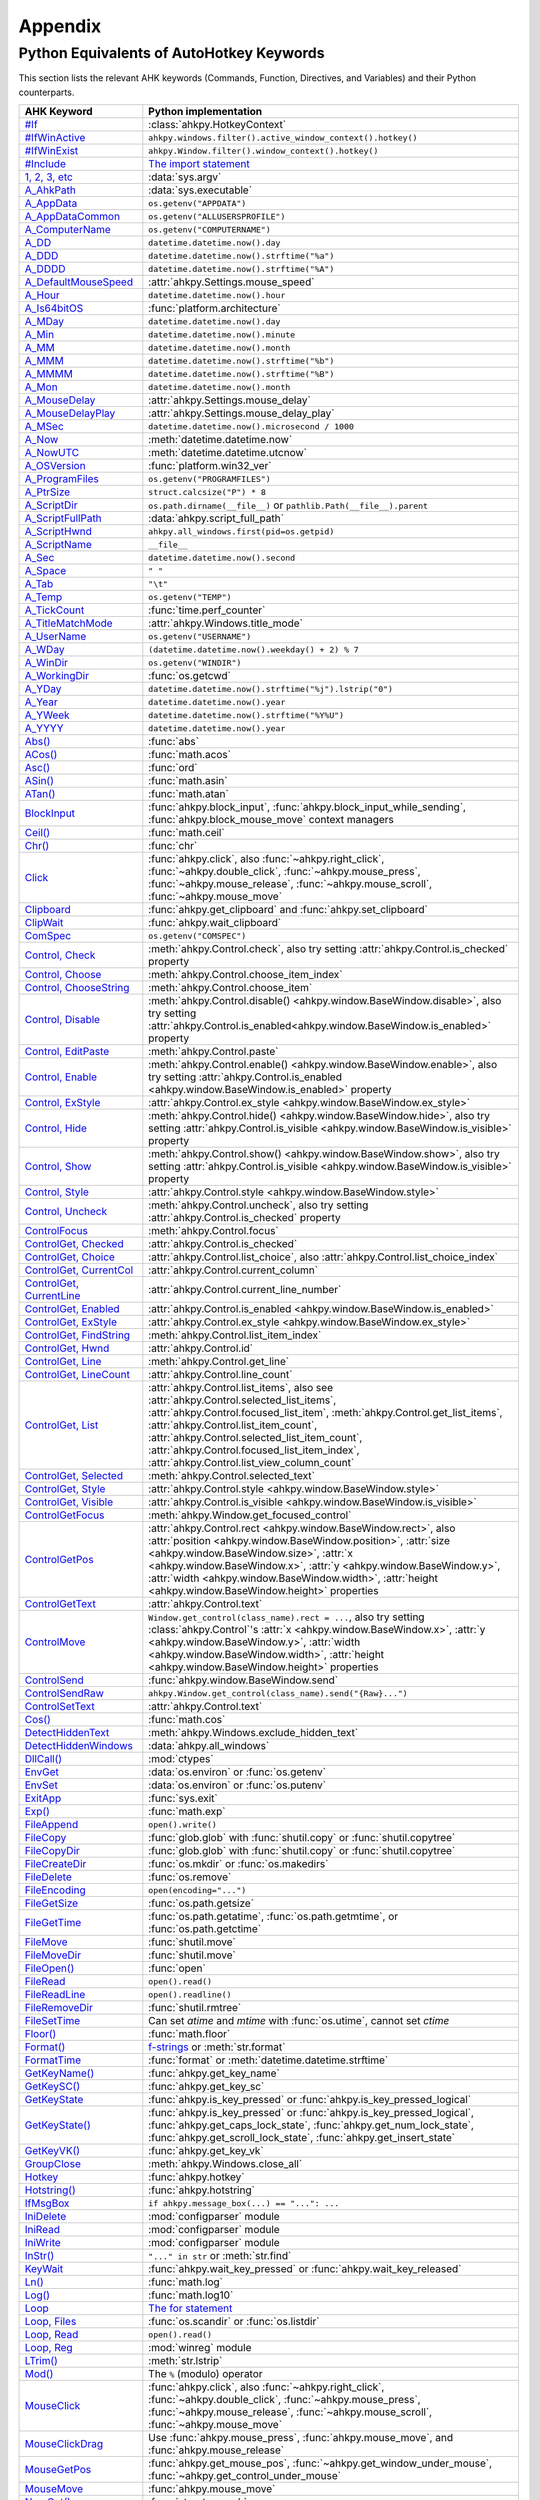 Appendix
========

Python Equivalents of AutoHotkey Keywords
-----------------------------------------

This section lists the relevant AHK keywords (Commands, Function, Directives,
and Variables) and their Python counterparts.

.. list-table::
   :header-rows: 1

   + - AHK Keyword
     - Python implementation
   + - `#If <https://www.autohotkey.com/docs/commands/_If.htm>`_
     - :class:`ahkpy.HotkeyContext`
   + - `#IfWinActive <https://www.autohotkey.com/docs/commands/_IfWinActive.htm>`_
     - ``ahkpy.windows.filter().active_window_context().hotkey()``
   + - `#IfWinExist <https://www.autohotkey.com/docs/commands/WinExist.htm>`_
     - ``ahkpy.Window.filter().window_context().hotkey()``
   + - `#Include <https://www.autohotkey.com/docs/commands/_Include.htm>`_
     - `The import statement <https://docs.python.org/3/reference/simple_stmts.html#the-import-statement>`_
   + - `1, 2, 3, etc <https://www.autohotkey.com/docs/Variables.htm#CommandLine>`_
     - :data:`sys.argv`
   + - `A_AhkPath <https://www.autohotkey.com/docs/Variables.htm#AhkPath>`_
     - :data:`sys.executable`
   + - `A_AppData <https://www.autohotkey.com/docs/Variables.htm#AppData>`_
     - ``os.getenv("APPDATA")``
   + - `A_AppDataCommon <https://www.autohotkey.com/docs/Variables.htm#AppDataCommon>`_
     - ``os.getenv("ALLUSERSPROFILE")``
   + - `A_ComputerName <https://www.autohotkey.com/docs/Variables.htm#ComputerName>`_
     - ``os.getenv("COMPUTERNAME")``
   + - `A_DD <https://www.autohotkey.com/docs/Variables.htm#DD>`_
     - ``datetime.datetime.now().day``
   + - `A_DDD <https://www.autohotkey.com/docs/Variables.htm#DDD>`_
     - ``datetime.datetime.now().strftime("%a")``
   + - `A_DDDD <https://www.autohotkey.com/docs/Variables.htm#DDDD>`_
     - ``datetime.datetime.now().strftime("%A")``
   + - `A_DefaultMouseSpeed <https://www.autohotkey.com/docs/Variables.htm#DefaultMouseSpeed>`_
     - :attr:`ahkpy.Settings.mouse_speed`
   + - `A_Hour <https://www.autohotkey.com/docs/Variables.htm#Hour>`_
     - ``datetime.datetime.now().hour``
   + - `A_Is64bitOS <https://www.autohotkey.com/docs/Variables.htm#Is64bitOS>`_
     - :func:`platform.architecture`
   + - `A_MDay <https://www.autohotkey.com/docs/Variables.htm#MDay>`_
     - ``datetime.datetime.now().day``
   + - `A_Min <https://www.autohotkey.com/docs/Variables.htm#Min>`_
     - ``datetime.datetime.now().minute``
   + - `A_MM <https://www.autohotkey.com/docs/Variables.htm#MM>`_
     - ``datetime.datetime.now().month``
   + - `A_MMM <https://www.autohotkey.com/docs/Variables.htm#MMM>`_
     - ``datetime.datetime.now().strftime("%b")``
   + - `A_MMMM <https://www.autohotkey.com/docs/Variables.htm#MMMM>`_
     - ``datetime.datetime.now().strftime("%B")``
   + - `A_Mon <https://www.autohotkey.com/docs/Variables.htm#Mon>`_
     - ``datetime.datetime.now().month``
   + - `A_MouseDelay <https://www.autohotkey.com/docs/Variables.htm#MouseDelay>`_
     - :attr:`ahkpy.Settings.mouse_delay`
   + - `A_MouseDelayPlay <https://www.autohotkey.com/docs/Variables.htm#MouseDelay>`_
     - :attr:`ahkpy.Settings.mouse_delay_play`
   + - `A_MSec <https://www.autohotkey.com/docs/Variables.htm#MSec>`_
     - ``datetime.datetime.now().microsecond / 1000``
   + - `A_Now <https://www.autohotkey.com/docs/Variables.htm#Now>`_
     - :meth:`datetime.datetime.now`
   + - `A_NowUTC <https://www.autohotkey.com/docs/Variables.htm#NowUTC>`_
     - :meth:`datetime.datetime.utcnow`
   + - `A_OSVersion <https://www.autohotkey.com/docs/Variables.htm#OSVersion>`_
     - :func:`platform.win32_ver`
   + - `A_ProgramFiles <https://www.autohotkey.com/docs/Variables.htm#ProgramFiles>`_
     - ``os.getenv("PROGRAMFILES")``
   + - `A_PtrSize <https://www.autohotkey.com/docs/Variables.htm#PtrSize>`_
     - ``struct.calcsize("P") * 8``
   + - `A_ScriptDir <https://www.autohotkey.com/docs/Variables.htm#ScriptDir>`_
     - ``os.path.dirname(__file__)`` or ``pathlib.Path(__file__).parent``
   + - `A_ScriptFullPath <https://www.autohotkey.com/docs/Variables.htm#ScriptFullPath>`_
     - :data:`ahkpy.script_full_path`
   + - `A_ScriptHwnd <https://www.autohotkey.com/docs/Variables.htm#ScriptHwnd>`_
     - ``ahkpy.all_windows.first(pid=os.getpid)``
   + - `A_ScriptName <https://www.autohotkey.com/docs/Variables.htm#ScriptName>`_
     - ``__file__``
   + - `A_Sec <https://www.autohotkey.com/docs/Variables.htm#Sec>`_
     - ``datetime.datetime.now().second``
   + - `A_Space <https://www.autohotkey.com/docs/Variables.htm#Space>`_
     - ``" "``
   + - `A_Tab <https://www.autohotkey.com/docs/Variables.htm#Tab>`_
     - ``"\t"``
   + - `A_Temp <https://www.autohotkey.com/docs/Variables.htm#Temp>`_
     - ``os.getenv("TEMP")``
   + - `A_TickCount <https://www.autohotkey.com/docs/Variables.htm#TickCount>`_
     - :func:`time.perf_counter`
   + - `A_TitleMatchMode <https://www.autohotkey.com/docs/Variables.htm#TitleMatchMode>`_
     - :attr:`ahkpy.Windows.title_mode`
   + - `A_UserName <https://www.autohotkey.com/docs/Variables.htm#UserName>`_
     - ``os.getenv("USERNAME")``
   + - `A_WDay <https://www.autohotkey.com/docs/Variables.htm#WDay>`_
     - ``(datetime.datetime.now().weekday() + 2) % 7``
   + - `A_WinDir <https://www.autohotkey.com/docs/Variables.htm#WinDir>`_
     - ``os.getenv("WINDIR")``
   + - `A_WorkingDir <https://www.autohotkey.com/docs/Variables.htm#WorkingDir>`_
     - :func:`os.getcwd`
   + - `A_YDay <https://www.autohotkey.com/docs/Variables.htm#YDay>`_
     - ``datetime.datetime.now().strftime("%j").lstrip("0")``
   + - `A_Year <https://www.autohotkey.com/docs/Variables.htm#Year>`_
     - ``datetime.datetime.now().year``
   + - `A_YWeek <https://www.autohotkey.com/docs/Variables.htm#YWeek>`_
     - ``datetime.datetime.now().strftime("%Y%U")``
   + - `A_YYYY <https://www.autohotkey.com/docs/Variables.htm#YYYY>`_
     - ``datetime.datetime.now().year``
   + - `Abs() <https://www.autohotkey.com/docs/commands/Abs.htm>`_
     - :func:`abs`
   + - `ACos() <https://www.autohotkey.com/docs/commands/ACos.htm>`_
     - :func:`math.acos`
   + - `Asc() <https://www.autohotkey.com/docs/commands/Asc.htm>`_
     - :func:`ord`
   + - `ASin() <https://www.autohotkey.com/docs/commands/ASin.htm>`_
     - :func:`math.asin`
   + - `ATan() <https://www.autohotkey.com/docs/commands/ATan.htm>`_
     - :func:`math.atan`
   + - `BlockInput <https://www.autohotkey.com/docs/commands/BlockInput.htm>`_
     - :func:`ahkpy.block_input`, :func:`ahkpy.block_input_while_sending`, :func:`ahkpy.block_mouse_move` context
       managers
   + - `Ceil() <https://www.autohotkey.com/docs/commands/Ceil.htm>`_
     - :func:`math.ceil`
   + - `Chr() <https://www.autohotkey.com/docs/commands/Chr.htm>`_
     - :func:`chr`
   + - `Click <https://www.autohotkey.com/docs/commands/Click.htm>`_
     - :func:`ahkpy.click`, also :func:`~ahkpy.right_click`, :func:`~ahkpy.double_click`, :func:`~ahkpy.mouse_press`,
       :func:`~ahkpy.mouse_release`, :func:`~ahkpy.mouse_scroll`, :func:`~ahkpy.mouse_move`
   + - `Clipboard <https://www.autohotkey.com/docs/commands/Clipboard.htm>`_
     - :func:`ahkpy.get_clipboard` and :func:`ahkpy.set_clipboard`
   + - `ClipWait <https://www.autohotkey.com/docs/commands/ClipWait.htm>`_
     - :func:`ahkpy.wait_clipboard`
   + - `ComSpec <https://www.autohotkey.com/docs/commands/ComSpec.htm>`_
     - ``os.getenv("COMSPEC")``
   + - `Control, Check <https://www.autohotkey.com/docs/commands/Control.htm#Check>`_
     - :meth:`ahkpy.Control.check`, also try setting :attr:`ahkpy.Control.is_checked` property
   + - `Control, Choose <https://www.autohotkey.com/docs/commands/Control.htm#Choose>`_
     - :meth:`ahkpy.Control.choose_item_index`
   + - `Control, ChooseString <https://www.autohotkey.com/docs/commands/Control.htm#ChooseString>`_
     - :meth:`ahkpy.Control.choose_item`
   + - `Control, Disable <https://www.autohotkey.com/docs/commands/Control.htm#Disable>`_
     - :meth:`ahkpy.Control.disable() <ahkpy.window.BaseWindow.disable>`, also try setting
       :attr:`ahkpy.Control.is_enabled<ahkpy.window.BaseWindow.is_enabled>` property
   + - `Control, EditPaste <https://www.autohotkey.com/docs/commands/Control.htm#EditPaste>`_
     - :meth:`ahkpy.Control.paste`
   + - `Control, Enable <https://www.autohotkey.com/docs/commands/Control.htm#Enable>`_
     - :meth:`ahkpy.Control.enable() <ahkpy.window.BaseWindow.enable>`, also try setting
       :attr:`ahkpy.Control.is_enabled <ahkpy.window.BaseWindow.is_enabled>` property
   + - `Control, ExStyle <https://www.autohotkey.com/docs/commands/Control.htm#ExStyle>`_
     - :attr:`ahkpy.Control.ex_style <ahkpy.window.BaseWindow.ex_style>`
   + - `Control, Hide <https://www.autohotkey.com/docs/commands/Control.htm#Hide>`_
     - :meth:`ahkpy.Control.hide() <ahkpy.window.BaseWindow.hide>`, also try setting
       :attr:`ahkpy.Control.is_visible <ahkpy.window.BaseWindow.is_visible>` property
   + - `Control, Show <https://www.autohotkey.com/docs/commands/Control.htm#Show>`_
     - :meth:`ahkpy.Control.show() <ahkpy.window.BaseWindow.show>`, also try setting
       :attr:`ahkpy.Control.is_visible <ahkpy.window.BaseWindow.is_visible>` property
   + - `Control, Style <https://www.autohotkey.com/docs/commands/Control.htm#Style>`_
     - :attr:`ahkpy.Control.style <ahkpy.window.BaseWindow.style>`
   + - `Control, Uncheck <https://www.autohotkey.com/docs/commands/Control.htm#Uncheck>`_
     - :meth:`ahkpy.Control.uncheck`, also try setting :attr:`ahkpy.Control.is_checked` property
   + - `ControlFocus <https://www.autohotkey.com/docs/commands/ControlFocus.htm>`_
     - :meth:`ahkpy.Control.focus`
   + - `ControlGet, Checked <https://www.autohotkey.com/docs/commands/ControlGet.htm#Checked>`_
     - :attr:`ahkpy.Control.is_checked`
   + - `ControlGet, Choice <https://www.autohotkey.com/docs/commands/ControlGet.htm#Choice>`_
     - :attr:`ahkpy.Control.list_choice`, also :attr:`ahkpy.Control.list_choice_index`
   + - `ControlGet, CurrentCol <https://www.autohotkey.com/docs/commands/ControlGet.htm#CurrentCol>`_
     - :attr:`ahkpy.Control.current_column`
   + - `ControlGet, CurrentLine <https://www.autohotkey.com/docs/commands/ControlGet.htm#CurrentLine>`_
     - :attr:`ahkpy.Control.current_line_number`
   + - `ControlGet, Enabled <https://www.autohotkey.com/docs/commands/ControlGet.htm#Enabled>`_
     - :attr:`ahkpy.Control.is_enabled <ahkpy.window.BaseWindow.is_enabled>`
   + - `ControlGet, ExStyle <https://www.autohotkey.com/docs/commands/ControlGet.htm#ExStyle>`_
     - :attr:`ahkpy.Control.ex_style <ahkpy.window.BaseWindow.ex_style>`
   + - `ControlGet, FindString <https://www.autohotkey.com/docs/commands/ControlGet.htm#FindString>`_
     - :meth:`ahkpy.Control.list_item_index`
   + - `ControlGet, Hwnd <https://www.autohotkey.com/docs/commands/ControlGet.htm#Hwnd>`_
     - :attr:`ahkpy.Control.id`
   + - `ControlGet, Line <https://www.autohotkey.com/docs/commands/ControlGet.htm#Line>`_
     - :meth:`ahkpy.Control.get_line`
   + - `ControlGet, LineCount <https://www.autohotkey.com/docs/commands/ControlGet.htm#LineCount>`_
     - :attr:`ahkpy.Control.line_count`
   + - `ControlGet, List <https://www.autohotkey.com/docs/commands/ControlGet.htm#List>`_
     - :attr:`ahkpy.Control.list_items`, also see :attr:`ahkpy.Control.selected_list_items`,
       :attr:`ahkpy.Control.focused_list_item`, :meth:`ahkpy.Control.get_list_items`,
       :attr:`ahkpy.Control.list_item_count`, :attr:`ahkpy.Control.selected_list_item_count`,
       :attr:`ahkpy.Control.focused_list_item_index`, :attr:`ahkpy.Control.list_view_column_count`
   + - `ControlGet, Selected <https://www.autohotkey.com/docs/commands/ControlGet.htm#Selected>`_
     - :meth:`ahkpy.Control.selected_text`
   + - `ControlGet, Style <https://www.autohotkey.com/docs/commands/ControlGet.htm#Style>`_
     - :attr:`ahkpy.Control.style <ahkpy.window.BaseWindow.style>`
   + - `ControlGet, Visible <https://www.autohotkey.com/docs/commands/ControlGet.htm#Visible>`_
     - :attr:`ahkpy.Control.is_visible <ahkpy.window.BaseWindow.is_visible>`
   + - `ControlGetFocus <https://www.autohotkey.com/docs/commands/ControlGetFocus.htm>`_
     - :meth:`ahkpy.Window.get_focused_control`
   + - `ControlGetPos <https://www.autohotkey.com/docs/commands/ControlGetPos.htm>`_
     - :attr:`ahkpy.Control.rect <ahkpy.window.BaseWindow.rect>`, also
       :attr:`position <ahkpy.window.BaseWindow.position>`, :attr:`size <ahkpy.window.BaseWindow.size>`,
       :attr:`x <ahkpy.window.BaseWindow.x>`, :attr:`y <ahkpy.window.BaseWindow.y>`,
       :attr:`width <ahkpy.window.BaseWindow.width>`, :attr:`height <ahkpy.window.BaseWindow.height>` properties
   + - `ControlGetText <https://www.autohotkey.com/docs/commands/ControlGetText.htm>`_
     - :attr:`ahkpy.Control.text`
   + - `ControlMove <https://www.autohotkey.com/docs/commands/ControlMove.htm>`_
     - ``Window.get_control(class_name).rect = ...``, also try setting :class:`ahkpy.Control`'s
       :attr:`x <ahkpy.window.BaseWindow.x>`, :attr:`y <ahkpy.window.BaseWindow.y>`,
       :attr:`width <ahkpy.window.BaseWindow.width>`, :attr:`height <ahkpy.window.BaseWindow.height>` properties
   + - `ControlSend <https://www.autohotkey.com/docs/commands/ControlSend.htm>`_
     - :func:`ahkpy.window.BaseWindow.send`
   + - `ControlSendRaw <https://www.autohotkey.com/docs/commands/ControlSendRaw.htm>`_
     - ``ahkpy.Window.get_control(class_name).send("{Raw}...")``
   + - `ControlSetText <https://www.autohotkey.com/docs/commands/ControlSetText.htm>`_
     - :attr:`ahkpy.Control.text`
   + - `Cos() <https://www.autohotkey.com/docs/commands/Cos.htm>`_
     - :func:`math.cos`
   + - `DetectHiddenText <https://www.autohotkey.com/docs/commands/DetectHiddenText.htm>`_
     - :meth:`ahkpy.Windows.exclude_hidden_text`
   + - `DetectHiddenWindows <https://www.autohotkey.com/docs/commands/DetectHiddenWindows.htm>`_
     - :data:`ahkpy.all_windows`
   + - `DllCall() <https://www.autohotkey.com/docs/commands/DllCall.htm>`_
     - :mod:`ctypes`
   + - `EnvGet <https://www.autohotkey.com/docs/commands/EnvGet.htm>`_
     - :data:`os.environ` or :func:`os.getenv`
   + - `EnvSet <https://www.autohotkey.com/docs/commands/EnvSet.htm>`_
     - :data:`os.environ` or :func:`os.putenv`
   + - `ExitApp <https://www.autohotkey.com/docs/commands/ExitApp.htm>`_
     - :func:`sys.exit`
   + - `Exp() <https://www.autohotkey.com/docs/commands/Exp.htm>`_
     - :func:`math.exp`
   + - `FileAppend <https://www.autohotkey.com/docs/commands/FileAppend.htm>`_
     - ``open().write()``
   + - `FileCopy <https://www.autohotkey.com/docs/commands/FileCopy.htm>`_
     - :func:`glob.glob` with :func:`shutil.copy` or :func:`shutil.copytree`
   + - `FileCopyDir <https://www.autohotkey.com/docs/commands/FileCopyDir.htm>`_
     - :func:`glob.glob` with :func:`shutil.copy` or :func:`shutil.copytree`
   + - `FileCreateDir <https://www.autohotkey.com/docs/commands/FileCreateDir.htm>`_
     - :func:`os.mkdir` or :func:`os.makedirs`
   + - `FileDelete <https://www.autohotkey.com/docs/commands/FileDelete.htm>`_
     - :func:`os.remove`
   + - `FileEncoding <https://www.autohotkey.com/docs/commands/FileEncoding.htm>`_
     - ``open(encoding="...")``
   + - `FileGetSize <https://www.autohotkey.com/docs/commands/FileGetSize.htm>`_
     - :func:`os.path.getsize`
   + - `FileGetTime <https://www.autohotkey.com/docs/commands/FileGetTime.htm>`_
     - :func:`os.path.getatime`, :func:`os.path.getmtime`, or :func:`os.path.getctime`
   + - `FileMove <https://www.autohotkey.com/docs/commands/FileMove.htm>`_
     - :func:`shutil.move`
   + - `FileMoveDir <https://www.autohotkey.com/docs/commands/FileMoveDir.htm>`_
     - :func:`shutil.move`
   + - `FileOpen() <https://www.autohotkey.com/docs/commands/FileOpen.htm>`_
     - :func:`open`
   + - `FileRead <https://www.autohotkey.com/docs/commands/FileRead.htm>`_
     - ``open().read()``
   + - `FileReadLine <https://www.autohotkey.com/docs/commands/FileReadLine.htm>`_
     - ``open().readline()``
   + - `FileRemoveDir <https://www.autohotkey.com/docs/commands/FileRemoveDir.htm>`_
     - :func:`shutil.rmtree`
   + - `FileSetTime <https://www.autohotkey.com/docs/commands/FileSetTime.htm>`_
     - Can set *atime* and *mtime* with :func:`os.utime`, cannot set *ctime*
   + - `Floor() <https://www.autohotkey.com/docs/commands/Floor.htm>`_
     - :func:`math.floor`
   + - `Format() <https://www.autohotkey.com/docs/commands/Format.htm>`_
     - `f-strings <https://docs.python.org/3/reference/lexical_analysis.html#f-strings>`_ or :meth:`str.format`
   + - `FormatTime <https://www.autohotkey.com/docs/commands/FormatTime.htm>`_
     - :func:`format` or :meth:`datetime.datetime.strftime`
   + - `GetKeyName() <https://www.autohotkey.com/docs/commands/GetKeyName.htm>`_
     - :func:`ahkpy.get_key_name`
   + - `GetKeySC() <https://www.autohotkey.com/docs/commands/GetKeySC.htm>`_
     - :func:`ahkpy.get_key_sc`
   + - `GetKeyState <https://www.autohotkey.com/docs/commands/GetKeyState.htm>`_
     - :func:`ahkpy.is_key_pressed` or :func:`ahkpy.is_key_pressed_logical`
   + - `GetKeyState() <https://www.autohotkey.com/docs/commands/GetKeyState.htm>`_
     - :func:`ahkpy.is_key_pressed` or :func:`ahkpy.is_key_pressed_logical`, :func:`ahkpy.get_caps_lock_state`,
       :func:`ahkpy.get_num_lock_state`, :func:`ahkpy.get_scroll_lock_state`, :func:`ahkpy.get_insert_state`
   + - `GetKeyVK() <https://www.autohotkey.com/docs/commands/GetKeyVK.htm>`_
     - :func:`ahkpy.get_key_vk`
   + - `GroupClose <https://www.autohotkey.com/docs/commands/GroupClose.htm>`_
     - :meth:`ahkpy.Windows.close_all`
   + - `Hotkey <https://www.autohotkey.com/docs/commands/Hotkey.htm>`_
     - :func:`ahkpy.hotkey`
   + - `Hotstring() <https://www.autohotkey.com/docs/commands/Hotstring.htm>`_
     - :func:`ahkpy.hotstring`
   + - `IfMsgBox <https://www.autohotkey.com/docs/commands/IfMsgBox.htm>`_
     - ``if ahkpy.message_box(...) == "...": ...``
   + - `IniDelete <https://www.autohotkey.com/docs/commands/IniDelete.htm>`_
     - :mod:`configparser` module
   + - `IniRead <https://www.autohotkey.com/docs/commands/IniRead.htm>`_
     - :mod:`configparser` module
   + - `IniWrite <https://www.autohotkey.com/docs/commands/IniWrite.htm>`_
     - :mod:`configparser` module
   + - `InStr() <https://www.autohotkey.com/docs/commands/InStr.htm>`_
     - ``"..." in str`` or :meth:`str.find`
   + - `KeyWait <https://www.autohotkey.com/docs/commands/KeyWait.htm>`_
     - :func:`ahkpy.wait_key_pressed` or :func:`ahkpy.wait_key_released`
   + - `Ln() <https://www.autohotkey.com/docs/commands/Ln.htm>`_
     - :func:`math.log`
   + - `Log() <https://www.autohotkey.com/docs/commands/Log.htm>`_
     - :func:`math.log10`
   + - `Loop <https://www.autohotkey.com/docs/commands/Loop.htm>`_
     - `The for statement <https://docs.python.org/3/reference/compound_stmts.html#the-for-statement>`_
   + - `Loop, Files <https://www.autohotkey.com/docs/commands/LoopFile.htm>`_
     - :func:`os.scandir` or :func:`os.listdir`
   + - `Loop, Read <https://www.autohotkey.com/docs/commands/LoopReadFile.htm>`_
     - ``open().read()``
   + - `Loop, Reg <https://www.autohotkey.com/docs/commands/LoopReg.htm>`_
     - :mod:`winreg` module
   + - `LTrim() <https://www.autohotkey.com/docs/commands/LTrim.htm>`_
     - :meth:`str.lstrip`
   + - `Mod() <https://www.autohotkey.com/docs/commands/Mod.htm>`_
     - The ``%`` (modulo) operator
   + - `MouseClick <https://www.autohotkey.com/docs/commands/MouseClick.htm>`_
     - :func:`ahkpy.click`, also :func:`~ahkpy.right_click`, :func:`~ahkpy.double_click`, :func:`~ahkpy.mouse_press`,
       :func:`~ahkpy.mouse_release`, :func:`~ahkpy.mouse_scroll`, :func:`~ahkpy.mouse_move`
   + - `MouseClickDrag <https://www.autohotkey.com/docs/commands/MouseClickDrag.htm>`_
     - Use :func:`ahkpy.mouse_press`, :func:`ahkpy.mouse_move`, and :func:`ahkpy.mouse_release`
   + - `MouseGetPos <https://www.autohotkey.com/docs/commands/MouseGetPos.htm>`_
     - :func:`ahkpy.get_mouse_pos`, :func:`~ahkpy.get_window_under_mouse`, :func:`~ahkpy.get_control_under_mouse`
   + - `MouseMove <https://www.autohotkey.com/docs/commands/MouseMove.htm>`_
     - :func:`ahkpy.mouse_move`
   + - `NumGet() <https://www.autohotkey.com/docs/commands/NumGet.htm>`_
     - :func:`struct.unpack`
   + - `NumPut() <https://www.autohotkey.com/docs/commands/NumPut.htm>`_
     - :func:`struct.pack`
   + - `OnClipboardChange <https://www.autohotkey.com/docs/commands/OnClipboardChange.htm>`_
     - :func:`ahkpy.on_clipboard_change`
   + - `OnMessage() <https://www.autohotkey.com/docs/commands/OnMessage.htm>`_
     - :func:`ahkpy.on_message`
   + - `OutputDebug <https://www.autohotkey.com/docs/commands/OutputDebug.htm>`_
     - :func:`ahkpy.output_debug`
   + - `PostMessage <https://www.autohotkey.com/docs/commands/PostMessage.htm>`_
     - :meth:`ahkpy.window.BaseWindow.post_message`
   + - `Process <https://www.autohotkey.com/docs/commands/Process.htm>`_
     - `psutil <https://github.com/giampaolo/psutil>`_ package
   + - `ProgramFiles <https://www.autohotkey.com/docs/commands/ProgramFiles.htm>`_
     - ``os.getenv("PROGRAMFILES")``
   + - `Random <https://www.autohotkey.com/docs/commands/Random.htm>`_
     - :mod:`random` module
   + - `RegDelete <https://www.autohotkey.com/docs/commands/RegDelete.htm>`_
     - :mod:`winreg` module
   + - `RegExMatch() <https://www.autohotkey.com/docs/commands/RegExMatch.htm>`_
     - :func:`re.search`
   + - `RegExReplace() <https://www.autohotkey.com/docs/commands/RegExReplace.htm>`_
     - :func:`re.sub`
   + - `RegisterCallback() <https://www.autohotkey.com/docs/commands/RegisterCallback.htm>`_
     - :func:`ctypes.CFUNCTYPE`
   + - `RegRead <https://www.autohotkey.com/docs/commands/RegRead.htm>`_
     - :mod:`winreg` module
   + - `RegWrite <https://www.autohotkey.com/docs/commands/RegWrite.htm>`_
     - :mod:`winreg` module
   + - `Reload <https://www.autohotkey.com/docs/commands/Reload.htm>`_
     - :func:`ahkpy.reload`
   + - `Round() <https://www.autohotkey.com/docs/commands/Round.htm>`_
     - :func:`round`
   + - `RTrim() <https://www.autohotkey.com/docs/commands/RTrim.htm>`_
     - :meth:`str.rstrip`
   + - `Run <https://www.autohotkey.com/docs/commands/Run.htm>`_
     - :class:`subprocess.Popen`
   + - `RunWait <https://www.autohotkey.com/docs/commands/RunWait.htm>`_
     - :func:`subprocess.run`
   + - `Send <https://www.autohotkey.com/docs/commands/Send.htm>`_
     - :func:`ahkpy.send`
   + - `SendEvent <https://www.autohotkey.com/docs/commands/SendEvent.htm>`_
     - :func:`ahkpy.send_event`
   + - `SendInput <https://www.autohotkey.com/docs/commands/SendInput.htm>`_
     - :func:`ahkpy.send_input`
   + - `SendLevel <https://www.autohotkey.com/docs/commands/SendLevel.htm>`_
     - Set the *level* argument in :func:`ahkpy.send` or via :attr:`ahkpy.Settings.send_level`
   + - `SendMessage <https://www.autohotkey.com/docs/commands/SendMessage.htm>`_
     - :meth:`ahkpy.window.BaseWindow.send_message`
   + - `SendMode <https://www.autohotkey.com/docs/commands/SendMode.htm>`_
     - Set the *mode* argument in :func:`ahkpy.send` or via :attr:`ahkpy.Settings.send_mode`
   + - `SendPlay <https://www.autohotkey.com/docs/commands/SendPlay.htm>`_
     - :func:`ahkpy.send_play`
   + - `SetCapslockState <https://www.autohotkey.com/docs/commands/SetCapslockState.htm>`_
     - :func:`ahkpy.set_caps_lock_state`
   + - `SetControlDelay <https://www.autohotkey.com/docs/commands/SetControlDelay.htm>`_
     - :attr:`ahkpy.Settings.control_delay`
   + - `SetDefaultMouseSpeed <https://www.autohotkey.com/docs/commands/SetDefaultMouseSpeed.htm>`_
     - Set the *speed* argument in :func:`ahkpy.mouse_move` or via :attr:`ahkpy.Settings.mouse_speed`
   + - `SetKeyDelay <https://www.autohotkey.com/docs/commands/SetKeyDelay.htm>`_
     - :attr:`ahkpy.Settings.key_delay`
   + - `SetMouseDelay <https://www.autohotkey.com/docs/commands/SetMouseDelay.htm>`_
     - Set the *delay* argument in :func:`ahkpy.click` or via :attr:`ahkpy.Settings.mouse_delay` and
       :attr:`ahkpy.Settings.mouse_delay_play`
   + - `SetNumLockState <https://www.autohotkey.com/docs/commands/SetNumLockState.htm>`_
     - :func:`ahkpy.set_num_lock_state`
   + - `SetScrollLockState <https://www.autohotkey.com/docs/commands/SetScrollLockState.htm>`_
     - :func:`ahkpy.set_scroll_lock_state`
   + - `SetTimer <https://www.autohotkey.com/docs/commands/SetTimer.htm>`_
     - :func:`ahkpy.set_timer`
   + - `SetTitleMatchMode <https://www.autohotkey.com/docs/commands/SetTitleMatchMode.htm>`_
     - Set the *match* argument in :meth:`ahkpy.Windows.filter`
   + - `SetWinDelay <https://www.autohotkey.com/docs/commands/SetWinDelay.htm>`_
     - :attr:`ahkpy.Settings.win_delay`
   + - `SetWorkingDir <https://www.autohotkey.com/docs/commands/SetWorkingDir.htm>`_
     - :func:`os.chdir`
   + - `Sin() <https://www.autohotkey.com/docs/commands/Sin.htm>`_
     - :func:`math.sin`
   + - `Sleep <https://www.autohotkey.com/docs/commands/Sleep.htm>`_
     - :func:`ahkpy.sleep`
   + - `Sort <https://www.autohotkey.com/docs/commands/Sort.htm>`_
     - :func:`sorted` or :meth:`list.sort`
   + - `SplitPath <https://www.autohotkey.com/docs/commands/SplitPath.htm>`_
     - :func:`os.path.basename`, :func:`os.path.dirname`, :func:`os.path.splitext`, :func:`os.path.splitdrive`
   + - `Sqrt() <https://www.autohotkey.com/docs/commands/Sqrt.htm>`_
     - :func:`math.sqrt`
   + - `StatusBarGetText <https://www.autohotkey.com/docs/commands/StatusBarGetText.htm>`_
     - :meth:`ahkpy.Window.get_status_bar_text`
   + - `StatusBarWait <https://www.autohotkey.com/docs/commands/StatusBarWait.htm>`_
     - :meth:`ahkpy.Window.wait_status_bar`
   + - `StrGet() <https://www.autohotkey.com/docs/commands/StrGet.htm>`_
     - :meth:`bytes.decode` or :mod:`struct` module
   + - `StringGetPos <https://www.autohotkey.com/docs/commands/StringGetPos.htm>`_
     - ``"..." in str`` or :meth:`str.find`
   + - `StringLeft <https://www.autohotkey.com/docs/commands/StringLeft.htm>`_
     - ``str[:count]``
   + - `StringLen <https://www.autohotkey.com/docs/commands/StringLen.htm>`_
     - ``len(str)``
   + - `StringLower <https://www.autohotkey.com/docs/commands/StringLower.htm>`_
     - :meth:`str.lower`
   + - `StringMid <https://www.autohotkey.com/docs/commands/StringMid.htm>`_
     - ``str[left:left+count]``
   + - `StringReplace <https://www.autohotkey.com/docs/commands/StringReplace.htm>`_
     - :meth:`str.replace`
   + - `StringRight <https://www.autohotkey.com/docs/commands/StringRight.htm>`_
     - ``str[-count:]``
   + - `StringSplit() <https://www.autohotkey.com/docs/commands/StringSplit.htm>`_
     - :meth:`str.split`
   + - `StringTrimLeft <https://www.autohotkey.com/docs/commands/StringTrimLeft.htm>`_
     - ``str[count:]``
   + - `StringTrimRight <https://www.autohotkey.com/docs/commands/StringTrimRight.htm>`_
     - ``str[:-count]``
   + - `StringUpper <https://www.autohotkey.com/docs/commands/StringUpper.htm>`_
     - :meth:`str.upper`
   + - `StrLen() <https://www.autohotkey.com/docs/commands/StrLen.htm>`_
     - :func:`len`
   + - `StrPut() <https://www.autohotkey.com/docs/commands/StrPut.htm>`_
     - :meth:`str.encode` or :mod:`struct` module
   + - `StrSplit() <https://www.autohotkey.com/docs/commands/StrSplit.htm>`_
     - :meth:`str.split`
   + - `SubStr() <https://www.autohotkey.com/docs/commands/SubStr.htm>`_
     - ``str[start:start+len]``
   + - `Suspend <https://www.autohotkey.com/docs/commands/Suspend.htm>`_
     - :func:`ahkpy.suspend`, :func:`ahkpy.resume`, :func:`ahkpy.toggle_suspend`
   + - `Tan() <https://www.autohotkey.com/docs/commands/Tan.htm>`_
     - :func:`math.tan`
   + - `ToolTip <https://www.autohotkey.com/docs/commands/ToolTip.htm>`_
     - :class:`ahkpy.ToolTip`
   + - `Transform <https://www.autohotkey.com/docs/commands/Transform.htm>`_
     - :func:`html.escape`
   + - `Trim() <https://www.autohotkey.com/docs/commands/Trim.htm>`_
     - :meth:`str.strip`
   + - `UrlDownloadToFile <https://www.autohotkey.com/docs/commands/UrlDownloadToFile.htm>`_
     - :func:`urllib.request.urlopen` or `requests <https://github.com/psf/requests>`_ package
   + - `WinActivate <https://www.autohotkey.com/docs/commands/WinActivate.htm>`_
     - :meth:`ahkpy.Window.activate`
   + - `WinActivateBottom <https://www.autohotkey.com/docs/commands/WinActivateBottom.htm>`_
     - ``ahkpy.Windows.last().activate()``
   + - `WinActive() <https://www.autohotkey.com/docs/commands/WinActive.htm>`_
     - :meth:`ahkpy.Windows.get_active`
   + - `WinClose <https://www.autohotkey.com/docs/commands/WinClose.htm>`_
     - :func:`ahkpy.Window.close`
   + - `WinExist() <https://www.autohotkey.com/docs/commands/WinExist.htm>`_
     - :meth:`ahkpy.Windows.first`
   + - `WinGet, ControlList <https://www.autohotkey.com/docs/commands/WinGet.htm#ControlList>`_
     - :attr:`ahkpy.Window.control_classes`
   + - `WinGet, ControlListHwnd <https://www.autohotkey.com/docs/commands/WinGet.htm#ControlListHwnd>`_
     - :attr:`ahkpy.Window.controls`
   + - `WinGet, Count <https://www.autohotkey.com/docs/commands/WinGet.htm#Count>`_
     - ``len(ahkpy.windows.filter())``
   + - `WinGet, ExStyle <https://www.autohotkey.com/docs/commands/WinGet.htm#ExStyle>`_
     - :attr:`ahkpy.Window.ex_style <ahkpy.window.BaseWindow.ex_style>`
   + - `WinGet, ID <https://www.autohotkey.com/docs/commands/WinGet.htm#ID>`_
     - :attr:`ahkpy.Window.id`
   + - `WinGet, IDLast <https://www.autohotkey.com/docs/commands/WinGet.htm#IDLast>`_
     - ``ahkpy.windows.last().id``
   + - `WinGet, List <https://www.autohotkey.com/docs/commands/WinGet.htm#List>`_
     - ``list(ahkpy.windows.filter())``
   + - `WinGet, MinMax <https://www.autohotkey.com/docs/commands/WinGet.htm#MinMax>`_
     - :attr:`ahkpy.Window.is_minimized`, :attr:`ahkpy.Window.is_maximized`, :attr:`ahkpy.Window.is_restored`
   + - `WinGet, PID <https://www.autohotkey.com/docs/commands/WinGet.htm#PID>`_
     - :attr:`ahkpy.Window.pid <ahkpy.window.BaseWindow.pid>`
   + - `WinGet, ProcessName <https://www.autohotkey.com/docs/commands/WinGet.htm#ProcessName>`_
     - :attr:`ahkpy.Window.process_name <ahkpy.window.BaseWindow.process_name>`
   + - `WinGet, ProcessPath <https://www.autohotkey.com/docs/commands/WinGet.htm#ProcessPath>`_
     - :attr:`ahkpy.Window.process_path <ahkpy.window.BaseWindow.process_path>`
   + - `WinGet, Style <https://www.autohotkey.com/docs/commands/WinGet.htm#Style>`_
     - :attr:`ahkpy.Window.style <ahkpy.window.BaseWindow.style>`
   + - `WinGet, TransColor <https://www.autohotkey.com/docs/commands/WinGet.htm#TransColor>`_
     - :attr:`ahkpy.Window.transparent_color`
   + - `WinGet, Transparent <https://www.autohotkey.com/docs/commands/WinGet.htm#Transparent>`_
     - :attr:`ahkpy.Window.opacity`
   + - `WinGetClass <https://www.autohotkey.com/docs/commands/WinGetClass.htm>`_
     - :attr:`ahkpy.Window.class_name <ahkpy.window.BaseWindow.class_name>`
   + - `WinGetPos <https://www.autohotkey.com/docs/commands/WinGetPos.htm>`_
     - :attr:`ahkpy.Window.rect <ahkpy.window.BaseWindow.rect>`, also
       :attr:`position <ahkpy.window.BaseWindow.position>`, :attr:`size <ahkpy.window.BaseWindow.size>`,
       :attr:`x <ahkpy.window.BaseWindow.x>`, :attr:`y <ahkpy.window.BaseWindow.y>`,
       :attr:`width <ahkpy.window.BaseWindow.width>`, :attr:`height <ahkpy.window.BaseWindow.height>` properties
   + - `WinGetText <https://www.autohotkey.com/docs/commands/WinGetText.htm>`_
     - :attr:`ahkpy.Window.text`
   + - `WinGetTitle <https://www.autohotkey.com/docs/commands/WinGetTitle.htm>`_
     - :attr:`ahkpy.Window.title`
   + - `WinHide <https://www.autohotkey.com/docs/commands/WinHide.htm>`_
     - :meth:`ahkpy.Window.hide() <ahkpy.window.BaseWindow.hide>`
   + - `WinKill <https://www.autohotkey.com/docs/commands/WinKill.htm>`_
     - :meth:`ahkpy.Window.kill`
   + - `WinMaximize <https://www.autohotkey.com/docs/commands/WinMaximize.htm>`_
     - :meth:`ahkpy.Window.maximize`
   + - `WinMinimize <https://www.autohotkey.com/docs/commands/WinMinimize.htm>`_
     - :meth:`ahkpy.Window.minimize`
   + - `WinMinimizeAll <https://www.autohotkey.com/docs/commands/WinMinimizeAll.htm>`_
     - :meth:`ahkpy.Windows.minimize_all`
   + - `WinMove <https://www.autohotkey.com/docs/commands/WinMove.htm>`_
     - :meth:`ahkpy.Window.move() <ahkpy.window.BaseWindow.move>`
   + - `WinRestore <https://www.autohotkey.com/docs/commands/WinRestore.htm>`_
     - :meth:`ahkpy.Window.restore`
   + - `WinSetTitle <https://www.autohotkey.com/docs/commands/WinSetTitle.htm>`_
     - :attr:`ahkpy.Window.title`
   + - `WinShow <https://www.autohotkey.com/docs/commands/WinShow.htm>`_
     - :meth:`ahkpy.Window.show() <ahkpy.window.BaseWindow.show>`
   + - `WinWait <https://www.autohotkey.com/docs/commands/WinWait.htm>`_
     - :meth:`ahkpy.Windows.wait`
   + - `WinWaitActive <https://www.autohotkey.com/docs/commands/WinWaitActive.htm>`_
     - :meth:`ahkpy.Windows.wait_active`
   + - `WinWaitClose <https://www.autohotkey.com/docs/commands/WinWaitClose.htm>`_
     - :meth:`ahkpy.Windows.wait_close`
   + - `WinWaitNotActive <https://www.autohotkey.com/docs/commands/WinWaitNotActive.htm>`_
     - :meth:`ahkpy.Window.wait_inactive`
